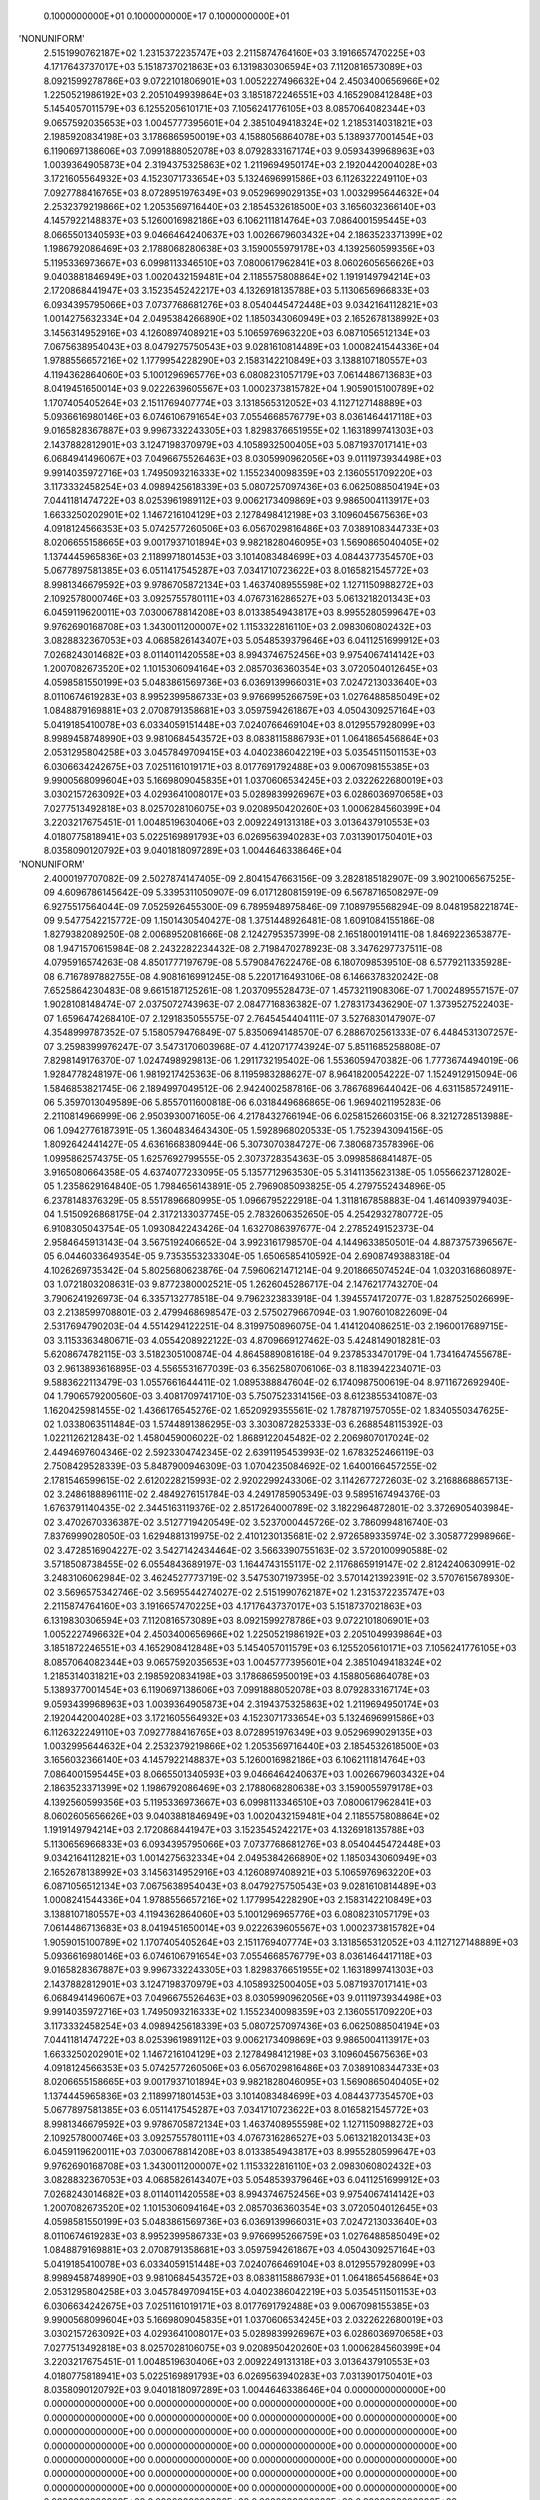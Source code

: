     0.1000000000E+01    0.1000000000E+17    0.1000000000E+01
'NONUNIFORM'
 2.5151990762187E+02  1.2315372235747E+03  2.2115874764160E+03  3.1916657470225E+03
 4.1717643737017E+03  5.1518737021863E+03  6.1319830306594E+03  7.1120816573089E+03
 8.0921599278786E+03  9.0722101806901E+03  1.0052227496632E+04  2.4503400656966E+02
 1.2250521986192E+03  2.2051049939864E+03  3.1851872246551E+03  4.1652908412848E+03
 5.1454057011579E+03  6.1255205610171E+03  7.1056241776105E+03  8.0857064082344E+03
 9.0657592035653E+03  1.0045777395601E+04  2.3851049418324E+02  1.2185314031821E+03
 2.1985920834198E+03  3.1786865950019E+03  4.1588056864078E+03  5.1389377001454E+03
 6.1190697138606E+03  7.0991888052078E+03  8.0792833167174E+03  9.0593439968963E+03
 1.0039364905873E+04  2.3194375325863E+02  1.2119694950174E+03  2.1920442004028E+03
 3.1721605564932E+03  4.1523071733654E+03  5.1324696991586E+03  6.1126322249110E+03
 7.0927788416765E+03  8.0728951976349E+03  9.0529699029135E+03  1.0032995644632E+04
 2.2532379219866E+02  1.2053569716440E+03  2.1854532618500E+03  3.1656032366140E+03
 4.1457922148837E+03  5.1260016982186E+03  6.1062111814764E+03  7.0864001595445E+03
 8.0665501340593E+03  9.0466464240637E+03  1.0026679603432E+04  2.1863523371399E+02
 1.1986792086469E+03  2.1788068280638E+03  3.1590055979178E+03  4.1392560599356E+03
 5.1195336973667E+03  6.0998113346510E+03  7.0800617962841E+03  8.0602605656626E+03
 9.0403881846949E+03  1.0020432159481E+04  2.1185575808864E+02  1.1919149794214E+03
 2.1720868441947E+03  3.1523545242217E+03  4.1326918135788E+03  5.1130656966833E+03
 6.0934395795066E+03  7.0737768681276E+03  8.0540445472448E+03  9.0342164112821E+03
 1.0014275632334E+04  2.0495384266890E+02  1.1850343060949E+03  2.1652678138992E+03
 3.1456314952916E+03  4.1260897408921E+03  5.1065976963220E+03  6.0871056512134E+03
 7.0675638954043E+03  8.0479275750543E+03  9.0281610814489E+03  1.0008241544336E+04
 1.9788556657216E+02  1.1779954228290E+03  2.1583142210849E+03  3.1388107180557E+03
 4.1194362864060E+03  5.1001296965776E+03  6.0808231057179E+03  7.0614486713683E+03
 8.0419451650014E+03  9.0222639605567E+03  1.0002373815782E+04  1.9059015100789E+02
 1.1707405405264E+03  2.1511769407774E+03  3.1318565312052E+03  4.1127127148889E+03
 5.0936616980146E+03  6.0746106791654E+03  7.0554668576779E+03  8.0361464417118E+03
 9.0165828367887E+03  9.9967332243305E+03  1.8298376651955E+02  1.1631899741303E+03
 2.1437882812901E+03  3.1247198370979E+03  4.1058932500405E+03  5.0871937017141E+03
 6.0684941496067E+03  7.0496675526463E+03  8.0305990962056E+03  9.0111973934498E+03
 9.9914035972716E+03  1.7495093216333E+02  1.1552340098359E+03  2.1360551709220E+03
 3.1173332458254E+03  4.0989425618339E+03  5.0807257097436E+03  6.0625088504194E+03
 7.0441181474722E+03  8.0253961989112E+03  9.0062173409869E+03  9.9865004113917E+03
 1.6633250202901E+02  1.1467216104129E+03  2.1278498412198E+03  3.1096045675636E+03
 4.0918124566353E+03  5.0742577260506E+03  6.0567029816486E+03  7.0389108344733E+03
 8.0206655158665E+03  9.0017937101894E+03  9.9821828046095E+03  1.5690865040405E+02
 1.1374445965836E+03  2.1189971801453E+03  3.1014083484699E+03  4.0844377354570E+03
 5.0677897581385E+03  6.0511417545287E+03  7.0341710723622E+03  8.0165821545772E+03
 8.9981346679592E+03  9.9786705872134E+03  1.4637408955598E+02  1.1271150988272E+03
 2.1092578000746E+03  3.0925755780111E+03  4.0767316286527E+03  5.0613218201343E+03
 6.0459119620011E+03  7.0300678814208E+03  8.0133854943817E+03  8.9955280599647E+03
 9.9762690168708E+03  1.3430011200007E+02  1.1153322816110E+03  2.0983060802432E+03
 3.0828832367053E+03  4.0685826143407E+03  5.0548539379646E+03  6.0411251699912E+03
 7.0268243014682E+03  8.0114011420558E+03  8.9943746752456E+03  9.9754067414142E+03
 1.2007082673520E+02  1.1015306094164E+03  2.0857036360354E+03  3.0720504012645E+03
 4.0598581550199E+03  5.0483861569736E+03  6.0369139966031E+03  7.0247213033640E+03
 8.0110674619283E+03  8.9952399586733E+03  9.9766995266759E+03  1.0276488585049E+02
 1.0848879169881E+03  2.0708791358681E+03  3.0597594261867E+03  4.0504309257164E+03
 5.0419185410078E+03  6.0334059151448E+03  7.0240766469104E+03  8.0129557928099E+03
 8.9989458748990E+03  9.9810684543572E+03  8.0838115886793E+01  1.0641865456864E+03
 2.0531295804258E+03  3.0457849709415E+03  4.0402386042219E+03  5.0354511501153E+03
 6.0306634242675E+03  7.0251161019171E+03  8.0177691792488E+03  9.0067098155385E+03
 9.9900568099604E+03  5.1669809045835E+01  1.0370606534245E+03  2.0322622680019E+03
 3.0302157263092E+03  4.0293641008017E+03  5.0289839926967E+03  6.0286036970658E+03
 7.0277513492818E+03  8.0257028106075E+03  9.0208950420260E+03  1.0006284560399E+04
 3.2203217675451E-01  1.0048519630406E+03  2.0092249131318E+03  3.0136437910553E+03
 4.0180775818941E+03  5.0225169891793E+03  6.0269563940283E+03  7.0313901750401E+03
 8.0358090120792E+03  9.0401818097289E+03  1.0044646338646E+04
'NONUNIFORM'
 2.4000197707082E-09  2.5027874147405E-09  2.8041547663156E-09  3.2828185182907E-09
 3.9021006567525E-09  4.6096786145642E-09  5.3395311050907E-09  6.0171280815919E-09
 6.5678716508297E-09  6.9275517564044E-09  7.0525926455300E-09  6.7895948975846E-09
 7.1089795568294E-09  8.0481958221874E-09  9.5477542215772E-09  1.1501430540427E-08
 1.3751448926481E-08  1.6091084155186E-08  1.8279382089250E-08  2.0068952081666E-08
 2.1242795357399E-08  2.1651800191411E-08  1.8469223653877E-08  1.9471570615984E-08
 2.2432282234432E-08  2.7198470278923E-08  3.3476297737511E-08  4.0795916574263E-08
 4.8501777197679E-08  5.5790847622476E-08  6.1807098539510E-08  6.5779211335928E-08
 6.7167897882755E-08  4.9081616991245E-08  5.2201716493106E-08  6.1466378320242E-08
 7.6525864230483E-08  9.6615187125261E-08  1.2037095528473E-07  1.4573211908306E-07
 1.7002489557157E-07  1.9028108148474E-07  2.0375072743963E-07  2.0847716836382E-07
 1.2783173436290E-07  1.3739527522403E-07  1.6596474268410E-07  2.1291835055575E-07
 2.7645454404111E-07  3.5276830147907E-07  4.3548999787352E-07  5.1580579476849E-07
 5.8350694148570E-07  6.2886702561333E-07  6.4484531307257E-07  3.2598399976247E-07
 3.5473170603968E-07  4.4120717743924E-07  5.8511685258808E-07  7.8298149176370E-07
 1.0247498929813E-06  1.2911732195402E-06  1.5536059470382E-06  1.7773674494019E-06
 1.9284778248197E-06  1.9819217425363E-06  8.1195983288627E-07  8.9641820054222E-07
 1.1524912915094E-06  1.5846853821745E-06  2.1894997049512E-06  2.9424002587816E-06
 3.7867689644042E-06  4.6311585724911E-06  5.3597013049589E-06  5.8557011600818E-06
 6.0318449686865E-06  1.9694021195283E-06  2.2110814966999E-06  2.9503930071605E-06
 4.2178432766194E-06  6.0258152660315E-06  8.3212728513988E-06  1.0942776187391E-05
 1.3604834643430E-05  1.5928968020533E-05  1.7523943094156E-05  1.8092642441427E-05
 4.6361668380944E-06  5.3073070384727E-06  7.3806873578396E-06  1.0995862574375E-05
 1.6257692799555E-05  2.3073728354363E-05  3.0998586841487E-05  3.9165080664358E-05
 4.6374077233095E-05  5.1357712963530E-05  5.3141135623138E-05  1.0556623712802E-05
 1.2358629164840E-05  1.7984656143891E-05  2.7969085093825E-05  4.2797552434896E-05
 6.2378148376329E-05  8.5517896680995E-05  1.0966795222918E-04  1.3118167858883E-04
 1.4614093979403E-04  1.5150926868175E-04  2.3172133037745E-05  2.7832606352650E-05
 4.2542932780772E-05  6.9108305043754E-05  1.0930842243426E-04  1.6327086397677E-04
 2.2785249152373E-04  2.9584645913143E-04  3.5675192406652E-04  3.9923161798570E-04
 4.1449633850501E-04  4.8873757396567E-05  6.0446033649354E-05  9.7353553233304E-05
 1.6506585410592E-04  2.6908749388318E-04  4.1026269735342E-04  5.8025680623876E-04
 7.5960621471214E-04  9.2018665074524E-04  1.0320316860897E-03  1.0721803208631E-03
 9.8772380002521E-05  1.2626045286717E-04  2.1476217743270E-04  3.7906241926973E-04
 6.3357132778518E-04  9.7962323833918E-04  1.3945574172077E-03  1.8287525026699E-03
 2.2138599708801E-03  2.4799468698547E-03  2.5750279667094E-03  1.9076010822609E-04
 2.5317694790203E-04  4.5514294122251E-04  8.3199750896075E-04  1.4141204086251E-03
 2.1960017689715E-03  3.1153363480671E-03  4.0554208922122E-03  4.8709669127462E-03
 5.4248149018281E-03  5.6208674782115E-03  3.5182305100874E-04  4.8645889081618E-04
 9.2378533470179E-04  1.7341647455678E-03  2.9613893616895E-03  4.5565531677039E-03
 6.3562580706106E-03  8.1183942234071E-03  9.5883622113479E-03  1.0557661644411E-02
 1.0895388847604E-02  6.1740987500619E-04  8.9711672692940E-04  1.7906579200560E-03
 3.4081709741710E-03  5.7507523314156E-03  8.6123855341087E-03  1.1620425981455E-02
 1.4366176545276E-02  1.6520929355561E-02  1.7878719757055E-02  1.8340550347625E-02
 1.0338063511484E-03  1.5744891386295E-03  3.3030872825333E-03  6.2688548115392E-03
 1.0221126212843E-02  1.4580459006022E-02  1.8689122045482E-02  2.2069807017024E-02
 2.4494697604346E-02  2.5923304742345E-02  2.6391195453993E-02  1.6783252466119E-03
 2.7508429528339E-03  5.8487900946309E-03  1.0704235084692E-02  1.6400166457255E-02
 2.1781546599615E-02  2.6120228215993E-02  2.9202299243306E-02  3.1142677272603E-02
 3.2168868865713E-02  3.2486188896111E-02  2.4849276151784E-03  4.2491785905349E-03
 9.5895167494376E-03  1.6763791140435E-02  2.3445163119376E-02  2.8517264000789E-02
 3.1822964872801E-02  3.3726905403984E-02  3.4702670336387E-02  3.5127719420549E-02
 3.5237000445726E-02  3.7860994816740E-03  7.8376999028050E-03  1.6294881319975E-02
 2.4101230135681E-02  2.9726589335974E-02  3.3058772998966E-02  3.4728516904227E-02
 3.5427142434464E-02  3.5663390755163E-02  3.5720100990588E-02  3.5718508738455E-02
 6.0554843689197E-03  1.1644743155117E-02  2.1176865919147E-02  2.8124240630991E-02
 3.2483106062984E-02  3.4624527773719E-02  3.5475307197395E-02  3.5701421392391E-02
 3.5707615678930E-02  3.5696575342746E-02  3.5695544274027E-02
 2.5151990762187E+02  1.2315372235747E+03  2.2115874764160E+03  3.1916657470225E+03
 4.1717643737017E+03  5.1518737021863E+03  6.1319830306594E+03  7.1120816573089E+03
 8.0921599278786E+03  9.0722101806901E+03  1.0052227496632E+04  2.4503400656966E+02
 1.2250521986192E+03  2.2051049939864E+03  3.1851872246551E+03  4.1652908412848E+03
 5.1454057011579E+03  6.1255205610171E+03  7.1056241776105E+03  8.0857064082344E+03
 9.0657592035653E+03  1.0045777395601E+04  2.3851049418324E+02  1.2185314031821E+03
 2.1985920834198E+03  3.1786865950019E+03  4.1588056864078E+03  5.1389377001454E+03
 6.1190697138606E+03  7.0991888052078E+03  8.0792833167174E+03  9.0593439968963E+03
 1.0039364905873E+04  2.3194375325863E+02  1.2119694950174E+03  2.1920442004028E+03
 3.1721605564932E+03  4.1523071733654E+03  5.1324696991586E+03  6.1126322249110E+03
 7.0927788416765E+03  8.0728951976349E+03  9.0529699029135E+03  1.0032995644632E+04
 2.2532379219866E+02  1.2053569716440E+03  2.1854532618500E+03  3.1656032366140E+03
 4.1457922148837E+03  5.1260016982186E+03  6.1062111814764E+03  7.0864001595445E+03
 8.0665501340593E+03  9.0466464240637E+03  1.0026679603432E+04  2.1863523371399E+02
 1.1986792086469E+03  2.1788068280638E+03  3.1590055979178E+03  4.1392560599356E+03
 5.1195336973667E+03  6.0998113346510E+03  7.0800617962841E+03  8.0602605656626E+03
 9.0403881846949E+03  1.0020432159481E+04  2.1185575808864E+02  1.1919149794214E+03
 2.1720868441947E+03  3.1523545242217E+03  4.1326918135788E+03  5.1130656966833E+03
 6.0934395795066E+03  7.0737768681276E+03  8.0540445472448E+03  9.0342164112821E+03
 1.0014275632334E+04  2.0495384266890E+02  1.1850343060949E+03  2.1652678138992E+03
 3.1456314952916E+03  4.1260897408921E+03  5.1065976963220E+03  6.0871056512134E+03
 7.0675638954043E+03  8.0479275750543E+03  9.0281610814489E+03  1.0008241544336E+04
 1.9788556657216E+02  1.1779954228290E+03  2.1583142210849E+03  3.1388107180557E+03
 4.1194362864060E+03  5.1001296965776E+03  6.0808231057179E+03  7.0614486713683E+03
 8.0419451650014E+03  9.0222639605567E+03  1.0002373815782E+04  1.9059015100789E+02
 1.1707405405264E+03  2.1511769407774E+03  3.1318565312052E+03  4.1127127148889E+03
 5.0936616980146E+03  6.0746106791654E+03  7.0554668576779E+03  8.0361464417118E+03
 9.0165828367887E+03  9.9967332243305E+03  1.8298376651955E+02  1.1631899741303E+03
 2.1437882812901E+03  3.1247198370979E+03  4.1058932500405E+03  5.0871937017141E+03
 6.0684941496067E+03  7.0496675526463E+03  8.0305990962056E+03  9.0111973934498E+03
 9.9914035972716E+03  1.7495093216333E+02  1.1552340098359E+03  2.1360551709220E+03
 3.1173332458254E+03  4.0989425618339E+03  5.0807257097436E+03  6.0625088504194E+03
 7.0441181474722E+03  8.0253961989112E+03  9.0062173409869E+03  9.9865004113917E+03
 1.6633250202901E+02  1.1467216104129E+03  2.1278498412198E+03  3.1096045675636E+03
 4.0918124566353E+03  5.0742577260506E+03  6.0567029816486E+03  7.0389108344733E+03
 8.0206655158665E+03  9.0017937101894E+03  9.9821828046095E+03  1.5690865040405E+02
 1.1374445965836E+03  2.1189971801453E+03  3.1014083484699E+03  4.0844377354570E+03
 5.0677897581385E+03  6.0511417545287E+03  7.0341710723622E+03  8.0165821545772E+03
 8.9981346679592E+03  9.9786705872134E+03  1.4637408955598E+02  1.1271150988272E+03
 2.1092578000746E+03  3.0925755780111E+03  4.0767316286527E+03  5.0613218201343E+03
 6.0459119620011E+03  7.0300678814208E+03  8.0133854943817E+03  8.9955280599647E+03
 9.9762690168708E+03  1.3430011200007E+02  1.1153322816110E+03  2.0983060802432E+03
 3.0828832367053E+03  4.0685826143407E+03  5.0548539379646E+03  6.0411251699912E+03
 7.0268243014682E+03  8.0114011420558E+03  8.9943746752456E+03  9.9754067414142E+03
 1.2007082673520E+02  1.1015306094164E+03  2.0857036360354E+03  3.0720504012645E+03
 4.0598581550199E+03  5.0483861569736E+03  6.0369139966031E+03  7.0247213033640E+03
 8.0110674619283E+03  8.9952399586733E+03  9.9766995266759E+03  1.0276488585049E+02
 1.0848879169881E+03  2.0708791358681E+03  3.0597594261867E+03  4.0504309257164E+03
 5.0419185410078E+03  6.0334059151448E+03  7.0240766469104E+03  8.0129557928099E+03
 8.9989458748990E+03  9.9810684543572E+03  8.0838115886793E+01  1.0641865456864E+03
 2.0531295804258E+03  3.0457849709415E+03  4.0402386042219E+03  5.0354511501153E+03
 6.0306634242675E+03  7.0251161019171E+03  8.0177691792488E+03  9.0067098155385E+03
 9.9900568099604E+03  5.1669809045835E+01  1.0370606534245E+03  2.0322622680019E+03
 3.0302157263092E+03  4.0293641008017E+03  5.0289839926967E+03  6.0286036970658E+03
 7.0277513492818E+03  8.0257028106075E+03  9.0208950420260E+03  1.0006284560399E+04
 3.2203217675451E-01  1.0048519630406E+03  2.0092249131318E+03  3.0136437910553E+03
 4.0180775818941E+03  5.0225169891793E+03  6.0269563940283E+03  7.0313901750401E+03
 8.0358090120792E+03  9.0401818097289E+03  1.0044646338646E+04
 0.0000000000000E+00  0.0000000000000E+00  0.0000000000000E+00  0.0000000000000E+00
 0.0000000000000E+00  0.0000000000000E+00  0.0000000000000E+00  0.0000000000000E+00
 0.0000000000000E+00  0.0000000000000E+00  0.0000000000000E+00  0.0000000000000E+00
 0.0000000000000E+00  0.0000000000000E+00  0.0000000000000E+00  0.0000000000000E+00
 0.0000000000000E+00  0.0000000000000E+00  0.0000000000000E+00  0.0000000000000E+00
 0.0000000000000E+00  0.0000000000000E+00  0.0000000000000E+00  0.0000000000000E+00
 0.0000000000000E+00  0.0000000000000E+00  0.0000000000000E+00  0.0000000000000E+00
 0.0000000000000E+00  0.0000000000000E+00  0.0000000000000E+00  0.0000000000000E+00
 0.0000000000000E+00  0.0000000000000E+00  0.0000000000000E+00  0.0000000000000E+00
 0.0000000000000E+00  0.0000000000000E+00  0.0000000000000E+00  0.0000000000000E+00
 0.0000000000000E+00  0.0000000000000E+00  0.0000000000000E+00  0.0000000000000E+00
 0.0000000000000E+00  0.0000000000000E+00  0.0000000000000E+00  0.0000000000000E+00
 0.0000000000000E+00  0.0000000000000E+00  0.0000000000000E+00  0.0000000000000E+00
 0.0000000000000E+00  0.0000000000000E+00  0.0000000000000E+00  0.0000000000000E+00
 0.0000000000000E+00  0.0000000000000E+00  0.0000000000000E+00  0.0000000000000E+00
 0.0000000000000E+00  0.0000000000000E+00  0.0000000000000E+00  0.0000000000000E+00
 0.0000000000000E+00  0.0000000000000E+00  0.0000000000000E+00  0.0000000000000E+00
 0.0000000000000E+00  0.0000000000000E+00  0.0000000000000E+00  0.0000000000000E+00
 0.0000000000000E+00  0.0000000000000E+00  0.0000000000000E+00  0.0000000000000E+00
 0.0000000000000E+00  0.0000000000000E+00  0.0000000000000E+00  0.0000000000000E+00
 0.0000000000000E+00  0.0000000000000E+00  0.0000000000000E+00  0.0000000000000E+00
 0.0000000000000E+00  0.0000000000000E+00  0.0000000000000E+00  0.0000000000000E+00
 0.0000000000000E+00  0.0000000000000E+00  0.0000000000000E+00  0.0000000000000E+00
 0.0000000000000E+00  0.0000000000000E+00  0.0000000000000E+00  0.0000000000000E+00
 0.0000000000000E+00  0.0000000000000E+00  0.0000000000000E+00  0.0000000000000E+00
 0.0000000000000E+00  0.0000000000000E+00  0.0000000000000E+00  0.0000000000000E+00
 0.0000000000000E+00  0.0000000000000E+00  0.0000000000000E+00  0.0000000000000E+00
 0.0000000000000E+00  0.0000000000000E+00  0.0000000000000E+00  0.0000000000000E+00
 0.0000000000000E+00  0.0000000000000E+00  0.0000000000000E+00  0.0000000000000E+00
 0.0000000000000E+00  0.0000000000000E+00  0.0000000000000E+00  0.0000000000000E+00
 0.0000000000000E+00  0.0000000000000E+00  0.0000000000000E+00  0.0000000000000E+00
 0.0000000000000E+00  0.0000000000000E+00  0.0000000000000E+00  0.0000000000000E+00
 0.0000000000000E+00  0.0000000000000E+00  0.0000000000000E+00  0.0000000000000E+00
 0.0000000000000E+00  0.0000000000000E+00  0.0000000000000E+00  0.0000000000000E+00
 0.0000000000000E+00  0.0000000000000E+00  0.0000000000000E+00  0.0000000000000E+00
 0.0000000000000E+00  0.0000000000000E+00  0.0000000000000E+00  0.0000000000000E+00
 0.0000000000000E+00  0.0000000000000E+00  0.0000000000000E+00  0.0000000000000E+00
 0.0000000000000E+00  0.0000000000000E+00  0.0000000000000E+00  0.0000000000000E+00
 0.0000000000000E+00  0.0000000000000E+00  0.0000000000000E+00  0.0000000000000E+00
 0.0000000000000E+00  0.0000000000000E+00  0.0000000000000E+00  0.0000000000000E+00
 0.0000000000000E+00  0.0000000000000E+00  0.0000000000000E+00  0.0000000000000E+00
 0.0000000000000E+00  0.0000000000000E+00  0.0000000000000E+00  0.0000000000000E+00
 0.0000000000000E+00  0.0000000000000E+00  0.0000000000000E+00  0.0000000000000E+00
 0.0000000000000E+00  0.0000000000000E+00  0.0000000000000E+00  0.0000000000000E+00
 0.0000000000000E+00  0.0000000000000E+00  0.0000000000000E+00  0.0000000000000E+00
 0.0000000000000E+00  0.0000000000000E+00  0.0000000000000E+00  0.0000000000000E+00
 0.0000000000000E+00  0.0000000000000E+00  0.0000000000000E+00  0.0000000000000E+00
 0.0000000000000E+00  0.0000000000000E+00  0.0000000000000E+00  0.0000000000000E+00
 0.0000000000000E+00  0.0000000000000E+00  0.0000000000000E+00  0.0000000000000E+00
 0.0000000000000E+00  0.0000000000000E+00  0.0000000000000E+00  0.0000000000000E+00
 0.0000000000000E+00  0.0000000000000E+00  0.0000000000000E+00  0.0000000000000E+00
 0.0000000000000E+00  0.0000000000000E+00  0.0000000000000E+00  0.0000000000000E+00
 0.0000000000000E+00  0.0000000000000E+00  0.0000000000000E+00  0.0000000000000E+00
 0.0000000000000E+00  0.0000000000000E+00  0.0000000000000E+00  0.0000000000000E+00
 0.0000000000000E+00  0.0000000000000E+00  0.0000000000000E+00  0.0000000000000E+00
 0.0000000000000E+00  0.0000000000000E+00  0.0000000000000E+00  0.0000000000000E+00
 0.0000000000000E+00  0.0000000000000E+00  0.0000000000000E+00  0.0000000000000E+00
 0.0000000000000E+00  0.0000000000000E+00  0.0000000000000E+00
 0.0000000000000E+00  0.0000000000000E+00  0.0000000000000E+00  0.0000000000000E+00
 0.0000000000000E+00  0.0000000000000E+00  0.0000000000000E+00  0.0000000000000E+00
 0.0000000000000E+00  0.0000000000000E+00  0.0000000000000E+00  0.0000000000000E+00
 0.0000000000000E+00  0.0000000000000E+00  0.0000000000000E+00  0.0000000000000E+00
 0.0000000000000E+00  0.0000000000000E+00  0.0000000000000E+00  0.0000000000000E+00
 0.0000000000000E+00  0.0000000000000E+00  0.0000000000000E+00  0.0000000000000E+00
 0.0000000000000E+00  0.0000000000000E+00  0.0000000000000E+00  0.0000000000000E+00
 0.0000000000000E+00  0.0000000000000E+00  0.0000000000000E+00  0.0000000000000E+00
 0.0000000000000E+00  0.0000000000000E+00  0.0000000000000E+00  0.0000000000000E+00
 0.0000000000000E+00  0.0000000000000E+00  0.0000000000000E+00  0.0000000000000E+00
 0.0000000000000E+00  0.0000000000000E+00  0.0000000000000E+00  0.0000000000000E+00
 0.0000000000000E+00  0.0000000000000E+00  0.0000000000000E+00  0.0000000000000E+00
 0.0000000000000E+00  0.0000000000000E+00  0.0000000000000E+00  0.0000000000000E+00
 0.0000000000000E+00  0.0000000000000E+00  0.0000000000000E+00  0.0000000000000E+00
 0.0000000000000E+00  0.0000000000000E+00  0.0000000000000E+00  0.0000000000000E+00
 0.0000000000000E+00  0.0000000000000E+00  0.0000000000000E+00  0.0000000000000E+00
 0.0000000000000E+00  0.0000000000000E+00  0.0000000000000E+00  0.0000000000000E+00
 0.0000000000000E+00  0.0000000000000E+00  0.0000000000000E+00  0.0000000000000E+00
 0.0000000000000E+00  0.0000000000000E+00  0.0000000000000E+00  0.0000000000000E+00
 0.0000000000000E+00  0.0000000000000E+00  0.0000000000000E+00  0.0000000000000E+00
 0.0000000000000E+00  0.0000000000000E+00  0.0000000000000E+00  0.0000000000000E+00
 0.0000000000000E+00  0.0000000000000E+00  0.0000000000000E+00  0.0000000000000E+00
 0.0000000000000E+00  0.0000000000000E+00  0.0000000000000E+00  0.0000000000000E+00
 0.0000000000000E+00  0.0000000000000E+00  0.0000000000000E+00  0.0000000000000E+00
 0.0000000000000E+00  0.0000000000000E+00  0.0000000000000E+00  0.0000000000000E+00
 0.0000000000000E+00  0.0000000000000E+00  0.0000000000000E+00  0.0000000000000E+00
 0.0000000000000E+00  0.0000000000000E+00  0.0000000000000E+00  0.0000000000000E+00
 0.0000000000000E+00  0.0000000000000E+00  0.0000000000000E+00  0.0000000000000E+00
 0.0000000000000E+00  0.0000000000000E+00  0.0000000000000E+00  0.0000000000000E+00
 0.0000000000000E+00  0.0000000000000E+00  0.0000000000000E+00  0.0000000000000E+00
 0.0000000000000E+00  0.0000000000000E+00  0.0000000000000E+00  0.0000000000000E+00
 0.0000000000000E+00  0.0000000000000E+00  0.0000000000000E+00  0.0000000000000E+00
 0.0000000000000E+00  0.0000000000000E+00  0.0000000000000E+00  0.0000000000000E+00
 0.0000000000000E+00  0.0000000000000E+00  0.0000000000000E+00  0.0000000000000E+00
 0.0000000000000E+00  0.0000000000000E+00  0.0000000000000E+00  0.0000000000000E+00
 0.0000000000000E+00  0.0000000000000E+00  0.0000000000000E+00  0.0000000000000E+00
 0.0000000000000E+00  0.0000000000000E+00  0.0000000000000E+00  0.0000000000000E+00
 0.0000000000000E+00  0.0000000000000E+00  0.0000000000000E+00  0.0000000000000E+00
 0.0000000000000E+00  0.0000000000000E+00  0.0000000000000E+00  0.0000000000000E+00
 0.0000000000000E+00  0.0000000000000E+00  0.0000000000000E+00  0.0000000000000E+00
 0.0000000000000E+00  0.0000000000000E+00  0.0000000000000E+00  0.0000000000000E+00
 0.0000000000000E+00  0.0000000000000E+00  0.0000000000000E+00  0.0000000000000E+00
 0.0000000000000E+00  0.0000000000000E+00  0.0000000000000E+00  0.0000000000000E+00
 0.0000000000000E+00  0.0000000000000E+00  0.0000000000000E+00  0.0000000000000E+00
 0.0000000000000E+00  0.0000000000000E+00  0.0000000000000E+00  0.0000000000000E+00
 0.0000000000000E+00  0.0000000000000E+00  0.0000000000000E+00  0.0000000000000E+00
 0.0000000000000E+00  0.0000000000000E+00  0.0000000000000E+00  0.0000000000000E+00
 0.0000000000000E+00  0.0000000000000E+00  0.0000000000000E+00  0.0000000000000E+00
 0.0000000000000E+00  0.0000000000000E+00  0.0000000000000E+00  0.0000000000000E+00
 0.0000000000000E+00  0.0000000000000E+00  0.0000000000000E+00  0.0000000000000E+00
 0.0000000000000E+00  0.0000000000000E+00  0.0000000000000E+00  0.0000000000000E+00
 0.0000000000000E+00  0.0000000000000E+00  0.0000000000000E+00  0.0000000000000E+00
 0.0000000000000E+00  0.0000000000000E+00  0.0000000000000E+00  0.0000000000000E+00
 0.0000000000000E+00  0.0000000000000E+00  0.0000000000000E+00  0.0000000000000E+00
 0.0000000000000E+00  0.0000000000000E+00  0.0000000000000E+00  0.0000000000000E+00
 0.0000000000000E+00  0.0000000000000E+00  0.0000000000000E+00  0.0000000000000E+00
 0.0000000000000E+00  0.0000000000000E+00  0.0000000000000E+00  0.0000000000000E+00
 0.0000000000000E+00  0.0000000000000E+00  0.0000000000000E+00
 1.0000000000000E+03  1.0000000000000E+03  1.0000000000000E+03  1.0000000000000E+03
 1.0000000000000E+03  1.0000000000000E+03  1.0000000000000E+03  1.0000000000000E+03
 1.0000000000000E+03  1.0000000000000E+03  1.0000000000000E+03  1.0000000000000E+03
 1.0000000000000E+03  1.0000000000000E+03  1.0000000000000E+03  1.0000000000000E+03
 1.0000000000000E+03  1.0000000000000E+03  1.0000000000000E+03  1.0000000000000E+03
 1.0000000000000E+03  1.0000000000000E+03  1.0000000000000E+03  1.0000000000000E+03
 1.0000000000000E+03  1.0000000000000E+03  1.0000000000000E+03  1.0000000000000E+03
 1.0000000000000E+03  1.0000000000000E+03  1.0000000000000E+03  1.0000000000000E+03
 1.0000000000000E+03  1.0000000000000E+03  1.0000000000000E+03  1.0000000000000E+03
 1.0000000000000E+03  1.0000000000000E+03  1.0000000000000E+03  1.0000000000000E+03
 1.0000000000000E+03  1.0000000000000E+03  1.0000000000000E+03  1.0000000000000E+03
 1.0000000000000E+03  1.0000000000000E+03  1.0000000000000E+03  1.0000000000000E+03
 1.0000000000000E+03  1.0000000000000E+03  1.0000000000000E+03  1.0000000000000E+03
 1.0000000000000E+03  1.0000000000000E+03  1.0000000000000E+03  1.0000000000000E+03
 1.0000000000000E+03  1.0000000000000E+03  1.0000000000000E+03  1.0000000000000E+03
 1.0000000000000E+03  1.0000000000000E+03  1.0000000000000E+03  1.0000000000000E+03
 1.0000000000000E+03  1.0000000000000E+03  1.0000000000000E+03  1.0000000000000E+03
 1.0000000000000E+03  1.0000000000000E+03  1.0000000000000E+03  1.0000000000000E+03
 1.0000000000000E+03  1.0000000000000E+03  1.0000000000000E+03  1.0000000000000E+03
 1.0000000000000E+03  1.0000000000000E+03  1.0000000000000E+03  1.0000000000000E+03
 1.0000000000000E+03  1.0000000000000E+03  1.0000000000000E+03  1.0000000000000E+03
 1.0000000000000E+03  1.0000000000000E+03  1.0000000000000E+03  1.0000000000000E+03
 1.0000000000000E+03  1.0000000000000E+03  1.0000000000000E+03  1.0000000000000E+03
 1.0000000000000E+03  1.0000000000000E+03  1.0000000000000E+03  1.0000000000000E+03
 1.0000000000000E+03  1.0000000000000E+03  1.0000000000000E+03  1.0000000000000E+03
 1.0000000000000E+03  1.0000000000000E+03  1.0000000000000E+03  1.0000000000000E+03
 1.0000000000000E+03  1.0000000000000E+03  1.0000000000000E+03  1.0000000000000E+03
 1.0000000000000E+03  1.0000000000000E+03  1.0000000000000E+03  1.0000000000000E+03
 1.0000000000000E+03  1.0000000000000E+03  1.0000000000000E+03  1.0000000000000E+03
 1.0000000000000E+03  1.0000000000000E+03  1.0000000000000E+03  1.0000000000000E+03
 1.0000000000000E+03  1.0000000000000E+03  1.0000000000000E+03  1.0000000000000E+03
 1.0000000000000E+03  1.0000000000000E+03  1.0000000000000E+03  1.0000000000000E+03
 1.0000000000000E+03  1.0000000000000E+03  1.0000000000000E+03  1.0000000000000E+03
 1.0000000000000E+03  1.0000000000000E+03  1.0000000000000E+03  1.0000000000000E+03
 1.0000000000000E+03  1.0000000000000E+03  1.0000000000000E+03  1.0000000000000E+03
 1.0000000000000E+03  1.0000000000000E+03  1.0000000000000E+03  1.0000000000000E+03
 1.0000000000000E+03  1.0000000000000E+03  1.0000000000000E+03  1.0000000000000E+03
 1.0000000000000E+03  1.0000000000000E+03  1.0000000000000E+03  1.0000000000000E+03
 1.0000000000000E+03  1.0000000000000E+03  1.0000000000000E+03  1.0000000000000E+03
 1.0000000000000E+03  1.0000000000000E+03  1.0000000000000E+03  1.0000000000000E+03
 1.0000000000000E+03  1.0000000000000E+03  1.0000000000000E+03  1.0000000000000E+03
 1.0000000000000E+03  1.0000000000000E+03  1.0000000000000E+03  1.0000000000000E+03
 1.0000000000000E+03  1.0000000000000E+03  1.0000000000000E+03  1.0000000000000E+03
 1.0000000000000E+03  1.0000000000000E+03  1.0000000000000E+03  1.0000000000000E+03
 1.0000000000000E+03  1.0000000000000E+03  1.0000000000000E+03  1.0000000000000E+03
 1.0000000000000E+03  1.0000000000000E+03  1.0000000000000E+03  1.0000000000000E+03
 1.0000000000000E+03  1.0000000000000E+03  1.0000000000000E+03  1.0000000000000E+03
 1.0000000000000E+03  1.0000000000000E+03  1.0000000000000E+03  1.0000000000000E+03
 1.0000000000000E+03  1.0000000000000E+03  1.0000000000000E+03  1.0000000000000E+03
 1.0000000000000E+03  1.0000000000000E+03  1.0000000000000E+03  1.0000000000000E+03
 1.0000000000000E+03  1.0000000000000E+03  1.0000000000000E+03  1.0000000000000E+03
 1.0000000000000E+03  1.0000000000000E+03  1.0000000000000E+03  1.0000000000000E+03
 1.0000000000000E+03  1.0000000000000E+03  1.0000000000000E+03  1.0000000000000E+03
 1.0000000000000E+03  1.0000000000000E+03  1.0000000000000E+03  1.0000000000000E+03
 1.0000000000000E+03  1.0000000000000E+03  1.0000000000000E+03  1.0000000000000E+03
 1.0000000000000E+03  1.0000000000000E+03  1.0000000000000E+03  1.0000000000000E+03
 1.0000000000000E+03  1.0000000000000E+03  1.0000000000000E+03  1.0000000000000E+03
 1.0000000000000E+03  1.0000000000000E+03  1.0000000000000E+03
 1.0000000000000E+00  1.0000000000000E+00  1.0000000000000E+00  1.0000000000000E+00
 1.0000000000000E+00  1.0000000000000E+00  1.0000000000000E+00  1.0000000000000E+00
 1.0000000000000E+00  1.0000000000000E+00  1.0000000000000E+00  1.0000000000000E+00
 1.0000000000000E+00  1.0000000000000E+00  1.0000000000000E+00  1.0000000000000E+00
 1.0000000000000E+00  1.0000000000000E+00  1.0000000000000E+00  1.0000000000000E+00
 1.0000000000000E+00  1.0000000000000E+00  1.0000000000000E+00  1.0000000000000E+00
 1.0000000000000E+00  1.0000000000000E+00  1.0000000000000E+00  1.0000000000000E+00
 1.0000000000000E+00  1.0000000000000E+00  1.0000000000000E+00  1.0000000000000E+00
 1.0000000000000E+00  1.0000000000000E+00  1.0000000000000E+00  1.0000000000000E+00
 1.0000000000000E+00  1.0000000000000E+00  1.0000000000000E+00  1.0000000000000E+00
 1.0000000000000E+00  1.0000000000000E+00  1.0000000000000E+00  1.0000000000000E+00
 1.0000000000000E+00  1.0000000000000E+00  1.0000000000000E+00  1.0000000000000E+00
 1.0000000000000E+00  1.0000000000000E+00  1.0000000000000E+00  1.0000000000000E+00
 1.0000000000000E+00  1.0000000000000E+00  1.0000000000000E+00  1.0000000000000E+00
 1.0000000000000E+00  1.0000000000000E+00  1.0000000000000E+00  1.0000000000000E+00
 1.0000000000000E+00  1.0000000000000E+00  1.0000000000000E+00  1.0000000000000E+00
 1.0000000000000E+00  1.0000000000000E+00  1.0000000000000E+00  1.0000000000000E+00
 1.0000000000000E+00  1.0000000000000E+00  1.0000000000000E+00  1.0000000000000E+00
 1.0000000000000E+00  1.0000000000000E+00  1.0000000000000E+00  1.0000000000000E+00
 1.0000000000000E+00  1.0000000000000E+00  1.0000000000000E+00  1.0000000000000E+00
 1.0000000000000E+00  1.0000000000000E+00  1.0000000000000E+00  1.0000000000000E+00
 1.0000000000000E+00  1.0000000000000E+00  1.0000000000000E+00  1.0000000000000E+00
 1.0000000000000E+00  1.0000000000000E+00  1.0000000000000E+00  1.0000000000000E+00
 1.0000000000000E+00  1.0000000000000E+00  1.0000000000000E+00  1.0000000000000E+00
 1.0000000000000E+00  1.0000000000000E+00  1.0000000000000E+00  1.0000000000000E+00
 1.0000000000000E+00  1.0000000000000E+00  1.0000000000000E+00  1.0000000000000E+00
 1.0000000000000E+00  1.0000000000000E+00  1.0000000000000E+00  1.0000000000000E+00
 1.0000000000000E+00  1.0000000000000E+00  1.0000000000000E+00  1.0000000000000E+00
 1.0000000000000E+00  1.0000000000000E+00  1.0000000000000E+00  1.0000000000000E+00
 1.0000000000000E+00  1.0000000000000E+00  1.0000000000000E+00  1.0000000000000E+00
 1.0000000000000E+00  1.0000000000000E+00  1.0000000000000E+00  1.0000000000000E+00
 1.0000000000000E+00  1.0000000000000E+00  1.0000000000000E+00  1.0000000000000E+00
 1.0000000000000E+00  1.0000000000000E+00  1.0000000000000E+00  1.0000000000000E+00
 1.0000000000000E+00  1.0000000000000E+00  1.0000000000000E+00  1.0000000000000E+00
 1.0000000000000E+00  1.0000000000000E+00  1.0000000000000E+00  1.0000000000000E+00
 1.0000000000000E+00  1.0000000000000E+00  1.0000000000000E+00  1.0000000000000E+00
 1.0000000000000E+00  1.0000000000000E+00  1.0000000000000E+00  1.0000000000000E+00
 1.0000000000000E+00  1.0000000000000E+00  1.0000000000000E+00  1.0000000000000E+00
 1.0000000000000E+00  1.0000000000000E+00  1.0000000000000E+00  1.0000000000000E+00
 1.0000000000000E+00  1.0000000000000E+00  1.0000000000000E+00  1.0000000000000E+00
 1.0000000000000E+00  1.0000000000000E+00  1.0000000000000E+00  1.0000000000000E+00
 1.0000000000000E+00  1.0000000000000E+00  1.0000000000000E+00  1.0000000000000E+00
 1.0000000000000E+00  1.0000000000000E+00  1.0000000000000E+00  1.0000000000000E+00
 1.0000000000000E+00  1.0000000000000E+00  1.0000000000000E+00  1.0000000000000E+00
 1.0000000000000E+00  1.0000000000000E+00  1.0000000000000E+00  1.0000000000000E+00
 1.0000000000000E+00  1.0000000000000E+00  1.0000000000000E+00  1.0000000000000E+00
 1.0000000000000E+00  1.0000000000000E+00  1.0000000000000E+00  1.0000000000000E+00
 1.0000000000000E+00  1.0000000000000E+00  1.0000000000000E+00  1.0000000000000E+00
 1.0000000000000E+00  1.0000000000000E+00  1.0000000000000E+00  1.0000000000000E+00
 1.0000000000000E+00  1.0000000000000E+00  1.0000000000000E+00  1.0000000000000E+00
 1.0000000000000E+00  1.0000000000000E+00  1.0000000000000E+00  1.0000000000000E+00
 1.0000000000000E+00  1.0000000000000E+00  1.0000000000000E+00  1.0000000000000E+00
 1.0000000000000E+00  1.0000000000000E+00  1.0000000000000E+00  1.0000000000000E+00
 1.0000000000000E+00  1.0000000000000E+00  1.0000000000000E+00  1.0000000000000E+00
 1.0000000000000E+00  1.0000000000000E+00  1.0000000000000E+00  1.0000000000000E+00
 1.0000000000000E+00  1.0000000000000E+00  1.0000000000000E+00  1.0000000000000E+00
 1.0000000000000E+00  1.0000000000000E+00  1.0000000000000E+00  1.0000000000000E+00
 1.0000000000000E+00  1.0000000000000E+00  1.0000000000000E+00
 3.3000000000000E-03  6.6000000000000E-03  6.6000000000000E-03  6.6000000000000E-03
 6.6000000000000E-03  6.6000000000000E-03  6.6000000000000E-03  6.6000000000000E-03
 6.6000000000000E-03  6.6000000000000E-03  3.3000000000000E-03  0.0000000000000E+00
 0.0000000000000E+00  0.0000000000000E+00  0.0000000000000E+00  0.0000000000000E+00
 0.0000000000000E+00  0.0000000000000E+00  0.0000000000000E+00  0.0000000000000E+00
 0.0000000000000E+00  0.0000000000000E+00  0.0000000000000E+00  0.0000000000000E+00
 0.0000000000000E+00  0.0000000000000E+00  0.0000000000000E+00  0.0000000000000E+00
 0.0000000000000E+00  0.0000000000000E+00  0.0000000000000E+00  0.0000000000000E+00
 0.0000000000000E+00  0.0000000000000E+00  0.0000000000000E+00  0.0000000000000E+00
 0.0000000000000E+00  0.0000000000000E+00  0.0000000000000E+00  0.0000000000000E+00
 0.0000000000000E+00  0.0000000000000E+00  0.0000000000000E+00  0.0000000000000E+00
 0.0000000000000E+00  0.0000000000000E+00  0.0000000000000E+00  0.0000000000000E+00
 0.0000000000000E+00  0.0000000000000E+00  0.0000000000000E+00  0.0000000000000E+00
 0.0000000000000E+00  0.0000000000000E+00  0.0000000000000E+00  0.0000000000000E+00
 0.0000000000000E+00  0.0000000000000E+00  0.0000000000000E+00  0.0000000000000E+00
 0.0000000000000E+00  0.0000000000000E+00  0.0000000000000E+00  0.0000000000000E+00
 0.0000000000000E+00  0.0000000000000E+00  0.0000000000000E+00  0.0000000000000E+00
 0.0000000000000E+00  0.0000000000000E+00  0.0000000000000E+00  0.0000000000000E+00
 0.0000000000000E+00  0.0000000000000E+00  0.0000000000000E+00  0.0000000000000E+00
 0.0000000000000E+00  0.0000000000000E+00  0.0000000000000E+00  0.0000000000000E+00
 0.0000000000000E+00  0.0000000000000E+00  0.0000000000000E+00  0.0000000000000E+00
 0.0000000000000E+00  0.0000000000000E+00  0.0000000000000E+00  0.0000000000000E+00
 0.0000000000000E+00  0.0000000000000E+00  0.0000000000000E+00  0.0000000000000E+00
 0.0000000000000E+00  0.0000000000000E+00  0.0000000000000E+00  0.0000000000000E+00
 0.0000000000000E+00  0.0000000000000E+00  0.0000000000000E+00  0.0000000000000E+00
 0.0000000000000E+00  0.0000000000000E+00  0.0000000000000E+00  0.0000000000000E+00
 0.0000000000000E+00  0.0000000000000E+00  0.0000000000000E+00  0.0000000000000E+00
 0.0000000000000E+00  0.0000000000000E+00  0.0000000000000E+00  0.0000000000000E+00
 0.0000000000000E+00  0.0000000000000E+00  0.0000000000000E+00  0.0000000000000E+00
 0.0000000000000E+00  0.0000000000000E+00  0.0000000000000E+00  0.0000000000000E+00
 0.0000000000000E+00  0.0000000000000E+00  0.0000000000000E+00  0.0000000000000E+00
 0.0000000000000E+00  0.0000000000000E+00  0.0000000000000E+00  0.0000000000000E+00
 0.0000000000000E+00  0.0000000000000E+00  0.0000000000000E+00  0.0000000000000E+00
 0.0000000000000E+00  0.0000000000000E+00  0.0000000000000E+00  0.0000000000000E+00
 0.0000000000000E+00  0.0000000000000E+00  0.0000000000000E+00  0.0000000000000E+00
 0.0000000000000E+00  0.0000000000000E+00  0.0000000000000E+00  0.0000000000000E+00
 0.0000000000000E+00  0.0000000000000E+00  0.0000000000000E+00  0.0000000000000E+00
 0.0000000000000E+00  0.0000000000000E+00  0.0000000000000E+00  0.0000000000000E+00
 0.0000000000000E+00  0.0000000000000E+00  0.0000000000000E+00  0.0000000000000E+00
 0.0000000000000E+00  0.0000000000000E+00  0.0000000000000E+00  0.0000000000000E+00
 0.0000000000000E+00  0.0000000000000E+00  0.0000000000000E+00  0.0000000000000E+00
 0.0000000000000E+00  0.0000000000000E+00  0.0000000000000E+00  0.0000000000000E+00
 0.0000000000000E+00  0.0000000000000E+00  0.0000000000000E+00  0.0000000000000E+00
 0.0000000000000E+00  0.0000000000000E+00  0.0000000000000E+00  0.0000000000000E+00
 0.0000000000000E+00  0.0000000000000E+00  0.0000000000000E+00  0.0000000000000E+00
 0.0000000000000E+00  0.0000000000000E+00  0.0000000000000E+00  0.0000000000000E+00
 0.0000000000000E+00  0.0000000000000E+00  0.0000000000000E+00  0.0000000000000E+00
 0.0000000000000E+00  0.0000000000000E+00  0.0000000000000E+00  0.0000000000000E+00
 0.0000000000000E+00  0.0000000000000E+00  0.0000000000000E+00  0.0000000000000E+00
 0.0000000000000E+00  0.0000000000000E+00  0.0000000000000E+00  0.0000000000000E+00
 0.0000000000000E+00  0.0000000000000E+00  0.0000000000000E+00  0.0000000000000E+00
 0.0000000000000E+00  0.0000000000000E+00  0.0000000000000E+00  0.0000000000000E+00
 0.0000000000000E+00  0.0000000000000E+00  0.0000000000000E+00  0.0000000000000E+00
 0.0000000000000E+00  0.0000000000000E+00  0.0000000000000E+00  0.0000000000000E+00
 0.0000000000000E+00  0.0000000000000E+00  0.0000000000000E+00  0.0000000000000E+00
 0.0000000000000E+00  0.0000000000000E+00  0.0000000000000E+00  0.0000000000000E+00
 0.0000000000000E+00  0.0000000000000E+00  0.0000000000000E+00  0.0000000000000E+00
 0.0000000000000E+00  0.0000000000000E+00  0.0000000000000E+00
 0.0000000000000E+00  1.0044902000000E+03  2.0089804000000E+03  3.0134706000000E+03
 4.0179608000000E+03  5.0224510000000E+03  6.0269412000000E+03  7.0314314000000E+03
 8.0359216000000E+03  9.0404118000000E+03  1.0044902000000E+04  0.0000000000000E+00
